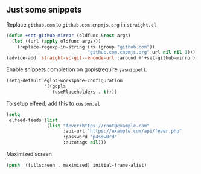 ** Just some snippets

Replace =github.com= to =github.com.cnpmjs.org= in =straight.el=
#+begin_src emacs-lisp
  (defun +set-github-mirror (oldfunc &rest args)
    (let ((url (apply oldfunc args)))
      (replace-regexp-in-string (rx (group "github.com"))
                                "github.com.cnpmjs.org" url nil nil 1)))
  (advice-add 'straight-vc-git--encode-url :around #'+set-github-mirror)
#+end_src

Enable snippets completion on gopls(require =yasnippet=).
#+begin_src emacs-lisp
  (setq-default eglot-workspace-configuration
                '((gopls
                   (usePlaceholders . t))))
#+end_src

To setup elfeed, add this to =custom.el=
#+begin_src emacs-lisp
(setq
 elfeed-feeds (list
               (list "fever+https://root@example.com"
                     :api-url "https://example.com/api/fever.php"
                     :password "p4ssw0rd"
                     :autotags nil)))
#+end_src

Maximized screen
#+begin_src emacs-lisp
(push '(fullscreen . maximized) initial-frame-alist)
#+end_src
